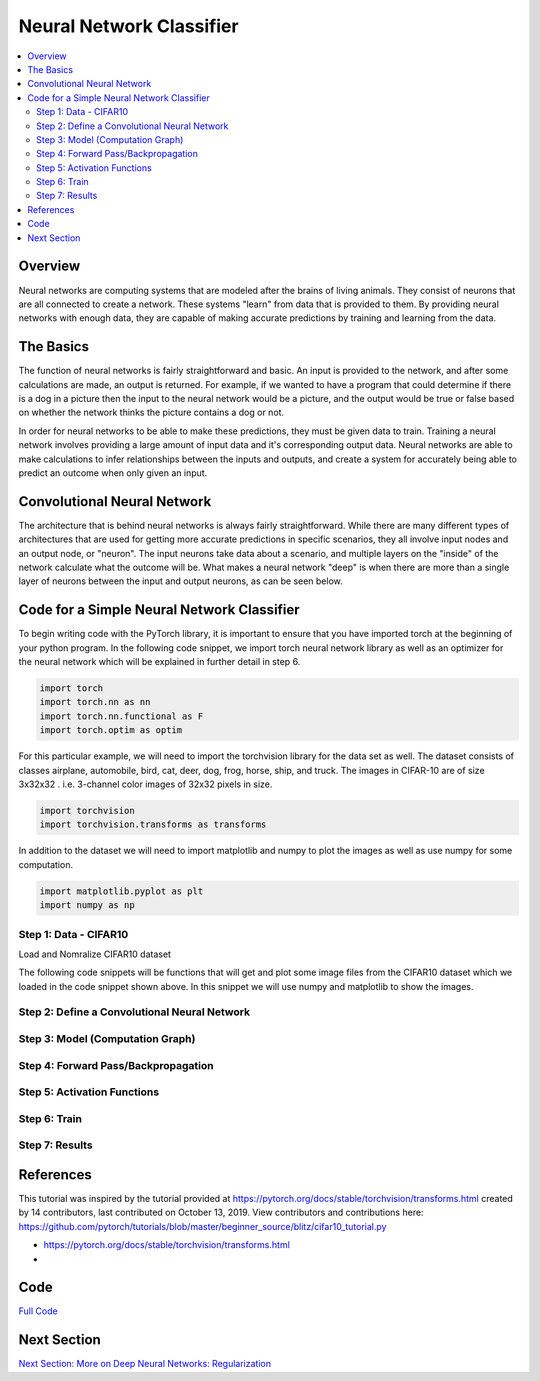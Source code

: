 *************************
Neural Network Classifier
*************************

##################
##################
.. contents::
  :local:
  :depth: 8

==========================
Overview
==========================
Neural networks are computing systems that are modeled after the brains of living animals. They consist of neurons that are all connected to create a network. These systems "learn" from data that is provided to them. By providing neural networks with enough data, they are capable of making accurate predictions by training and learning from the data.

==========================
The Basics
==========================
The function of neural networks is fairly straightforward and basic. An input is provided to the network, and after some calculations are made, an output is returned. For example, if we wanted to have a program that could determine if there is a dog in a picture then the input to the neural network would be a picture, and the output would be true or false based on whether the network thinks the picture contains a dog or not.

In order for neural networks to be able to make these predictions, they must be given data to train. Training a neural network involves providing a large amount of input data and it's corresponding output data. Neural networks are able to make calculations to infer relationships between the inputs and outputs, and create a system for accurately being able to predict an outcome when only given an input.

============================
Convolutional Neural Network
============================
The architecture that is behind neural networks is always fairly straightforward. While there are many different types of architectures 
that are used for getting more accurate predictions in specific scenarios, they all involve input nodes and an output node, or "neuron". The input neurons take data about a scenario, and multiple layers on the "inside" of the network calculate what the outcome will be. What makes a neural network "deep" is when there are more than a single layer of neurons between the input and output neurons, as can be seen below. 

.. figure:: _img/neuralnetwork.jpeg

===========================================
Code for a Simple Neural Network Classifier
===========================================
To begin writing code with the PyTorch library, it is important to ensure that you have imported torch at the beginning of your python program. In the following code snippet, we import torch neural network library as well as an optimizer for the neural network which will be explained in further detail in step 6. 

.. code:: python

    import torch
    import torch.nn as nn
    import torch.nn.functional as F
    import torch.optim as optim

For this particular example, we will need to import the torchvision library for the data set as well.
The dataset consists of classes airplane, automobile, bird, cat, deer, dog, frog, horse, ship, and truck. The images in CIFAR-10 are of size 3x32x32 . i.e. 3-channel color images of 32x32 pixels in size.

.. code:: python

    import torchvision
    import torchvision.transforms as transforms
    
In addition to the dataset we will need to import matplotlib and numpy to plot the images as well as use numpy for some computation.

.. code:: python
    
    import matplotlib.pyplot as plt
    import numpy as np

--------------------------------
Step 1: Data - CIFAR10
--------------------------------
Load and Nomralize CIFAR10 dataset

.. code:: python
    transform = transforms.Compose([transforms.ToTensor(), transforms.Normalize((0.5,0.5,0.5),(0.5,0.5,0.5))])

    trainset = torchvision.datasets.CIFAR10(root='./data', train=True, download=True, transform=transform)

     trainloader = torch.utils.data.DataLoader(trainset, batch_size=4,shuffle=True, num_workers=2)
     
     testset = torchvision.datasets.CIFAR10(root='./data', train = False, download=True, transform=transform)
     
     testloader = torch.utils.data.DataLoader(testset, batch_size=4,shuffle=False, num_workers=2)

     classes = ('plane', 'car', 'bird', 'cat', 'deer', 'dog', 'frog', 'horse', 'ship', 'truck')
     
The following code snippets will be functions that will get and plot some image files from the CIFAR10 dataset which we loaded in the code snippet shown above. In this snippet we will use numpy and matplotlib to show the images.

.. code:: python
    def imshow(img):
        img = img / 2 + 0.5
        npimg = img.numpy()
        plt.imshow(np.transpose(npimg, (1,2,0)))
        plt.show()
    
    dataiter = iter(trainloader)
    images, labels = dataiter.next()
    
    #show images
    imshow(torchvision.utils.make_grid(images))
    #print labels
    print(' '.join('%5s' % classes[labels[j]] for j in range(4)))


---------------------------------------------
Step 2: Define a Convolutional Neural Network
---------------------------------------------


.. figure:: _img_simple_code/2.PNG

---------------------------------
Step 3: Model (Computation Graph)
---------------------------------

.. figure:: _img_simple_code/3.PNG

-------------------------------------
Step 4: Forward Pass/Backpropagation
-------------------------------------

.. figure:: _img_simple_code/4.PNG

-------------------------------------
Step 5: Activation Functions
-------------------------------------

.. figure:: _img_simple_code/5.PNG

-------------------------------------
Step 6: Train
-------------------------------------

.. figure:: _img_simple_code/6.PNG

-------------------------------------
Step 7: Results
-------------------------------------

=============
References
=============
This tutorial was inspired by the tutorial provided at https://pytorch.org/docs/stable/torchvision/transforms.html created by 14 contributors, last contributed on October 13, 2019.  View contributors and contributions here: https://github.com/pytorch/tutorials/blob/master/beginner_source/blitz/cifar10_tutorial.py

- https://pytorch.org/docs/stable/torchvision/transforms.html
- 

=============
Code
=============
.. _nnClassCode: NNclassifier.py
`Full Code <nnClassCode_>`_

=============
Next Section
=============
.. _reg: regularization.rst
`Next Section: More on Deep Neural Networks: Regularization <reg_>`_ 

